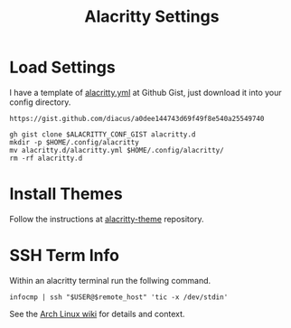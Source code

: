 #+title: Alacritty Settings
* Load Settings
I have a template of [[https://gist.github.com/diacus/a0dee144743d69f49f8e540a25549740][alacritty.yml]] at Github Gist, just download it into your config directory.


#+name: alacritty-yaml
: https://gist.github.com/diacus/a0dee144743d69f49f8e540a25549740

#+begin_src shell :dir /tmp :var ALACRITTY_CONF_GIST=alacritty-yaml
gh gist clone $ALACRITTY_CONF_GIST alacritty.d
mkdir -p $HOME/.config/alacritty
mv alacritty.d/alacritty.yml $HOME/.config/alacritty/
rm -rf alacritty.d
#+end_src

* Install Themes
Follow the instructions at [[https://github.com/alacritty/alacritty-theme][alacritty-theme]] repository.

* SSH Term Info
Within an alacritty terminal run the follwing command.
#+begin_example
infocmp | ssh "$USER@$remote_host" 'tic -x /dev/stdin'
#+end_example

See the [[https://wiki.archlinux.org/title/Alacritty#Terminal_functionality_unavailable_in_remote_shells][Arch Linux wiki]] for details and context.
